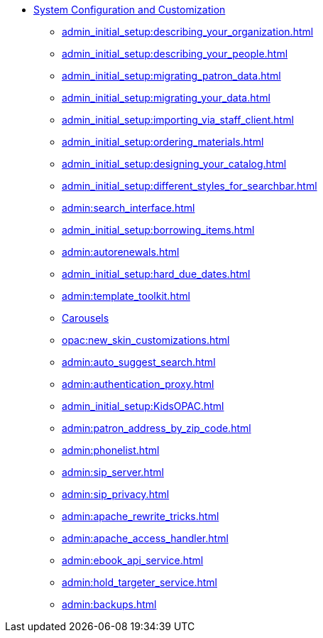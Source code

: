 * xref:admin_initial_setup:introduction.adoc[System Configuration and Customization]
** xref:admin_initial_setup:describing_your_organization.adoc[]
** xref:admin_initial_setup:describing_your_people.adoc[]
** xref:admin_initial_setup:migrating_patron_data.adoc[]
** xref:admin_initial_setup:migrating_your_data.adoc[]
** xref:admin_initial_setup:importing_via_staff_client.adoc[]
** xref:admin_initial_setup:ordering_materials.adoc[]
** xref:admin_initial_setup:designing_your_catalog.adoc[]
** xref:admin_initial_setup:different_styles_for_searchbar.adoc[]
** xref:admin:search_interface.adoc[]
** xref:admin_initial_setup:borrowing_items.adoc[]
** xref:admin:autorenewals.adoc[]
** xref:admin_initial_setup:hard_due_dates.adoc[]
** xref:admin:template_toolkit.adoc[]
** xref:admin_initial_setup:carousels.adoc[Carousels]
** xref:opac:new_skin_customizations.adoc[]
** xref:admin:auto_suggest_search.adoc[]
** xref:admin:authentication_proxy.adoc[]
** xref:admin_initial_setup:KidsOPAC.adoc[]
** xref:admin:patron_address_by_zip_code.adoc[]
** xref:admin:phonelist.adoc[]
** xref:admin:sip_server.adoc[]
** xref:admin:sip_privacy.adoc[]
** xref:admin:apache_rewrite_tricks.adoc[]
** xref:admin:apache_access_handler.adoc[]
** xref:admin:ebook_api_service.adoc[]
** xref:admin:hold_targeter_service.adoc[]
** xref:admin:backups.adoc[]

